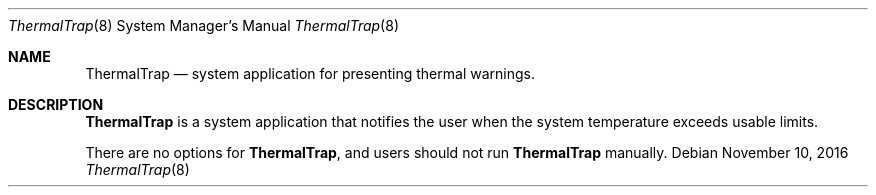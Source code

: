 .Dd November 10, 2016
.Dt ThermalTrap 8
.Os
.Sh NAME
.Nm ThermalTrap
.Nd system application for presenting thermal warnings.
.Sh DESCRIPTION
.Nm
is a system application that notifies the user when the system temperature exceeds usable limits.
.Pp
There are no options for
.Nm , and users should not run
.Nm
manually.
